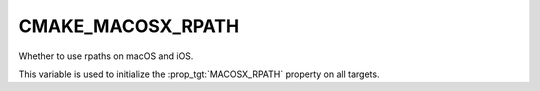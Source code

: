 CMAKE_MACOSX_RPATH
-------------------

Whether to use rpaths on macOS and iOS.

This variable is used to initialize the :prop_tgt:`MACOSX_RPATH` property on
all targets.
